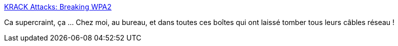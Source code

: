 :jbake-type: post
:jbake-status: published
:jbake-title: KRACK Attacks: Breaking WPA2
:jbake-tags: sécurité,wifi,hack,_mois_oct.,_année_2017
:jbake-date: 2017-10-16
:jbake-depth: ../
:jbake-uri: shaarli/1508158525000.adoc
:jbake-source: https://nicolas-delsaux.hd.free.fr/Shaarli?searchterm=https%3A%2F%2Fwww.krackattacks.com%2F&searchtags=s%C3%A9curit%C3%A9+wifi+hack+_mois_oct.+_ann%C3%A9e_2017
:jbake-style: shaarli

https://www.krackattacks.com/[KRACK Attacks: Breaking WPA2]

Ca supercraint, ça ... Chez moi, au bureau, et dans toutes ces boîtes qui ont laissé tomber tous leurs câbles réseau !
